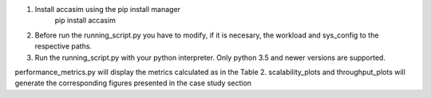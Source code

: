 1. Install accasim using the pip install manager
	pip install accasim
2. Before run the running_script.py you have to modify, if it is necesary, the workload and sys_config to the respective paths.
3. Run the running_script.py with your python interpreter. Only python 3.5 and newer versions are supported.

performance_metrics.py will display the metrics calculated as in the Table 2.
scalability_plots and throughput_plots will generate the corresponding figures presented in the case study section 